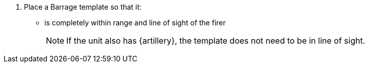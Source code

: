 . Place a Barrage template so that it:
* is completely within range and line of sight of the firer
+
NOTE: If the unit also has {artillery}, the template does not need to be in line of sight.